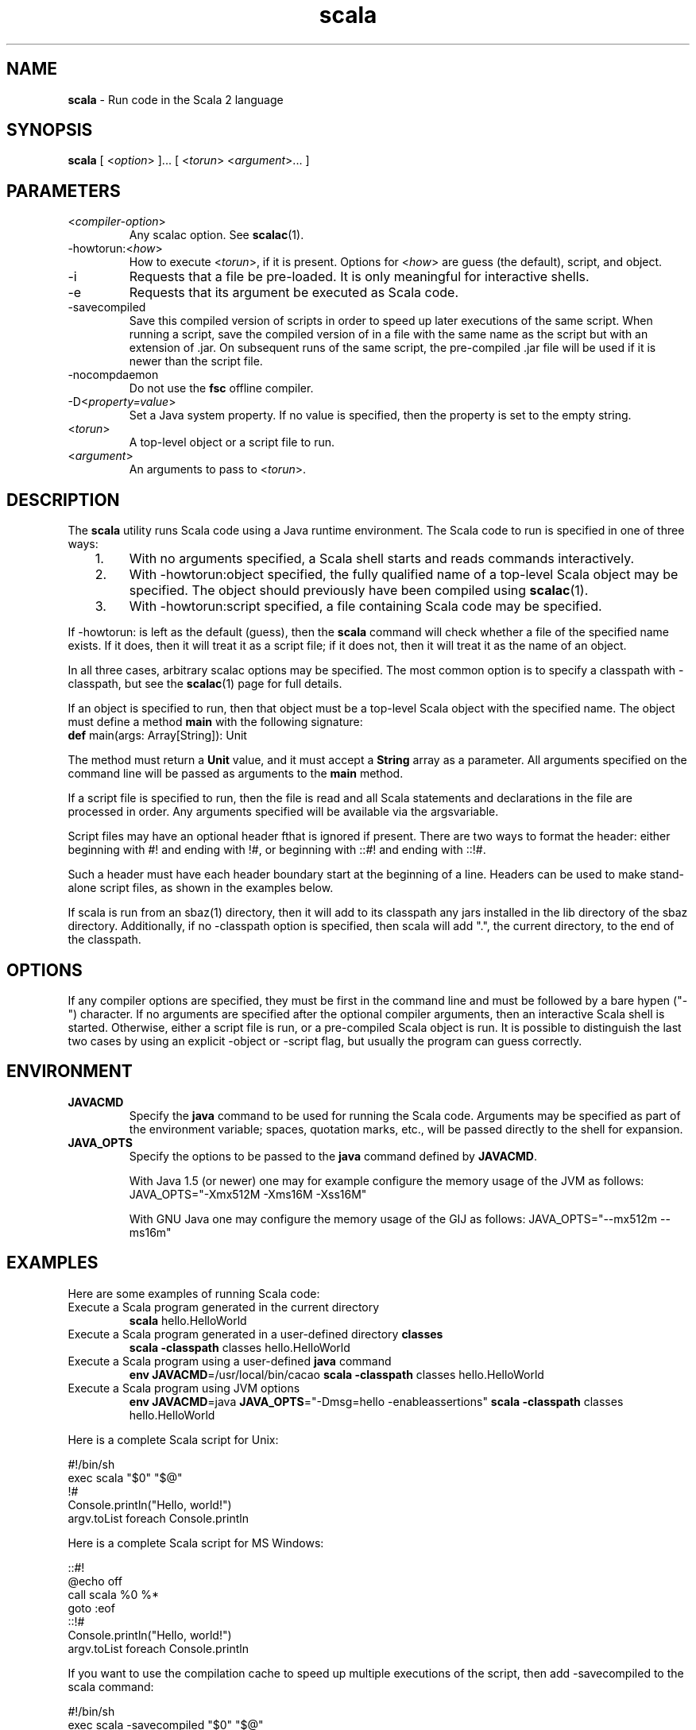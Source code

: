 .\" ##########################################################################
.\" #                      __                                                #
.\" #      ________ ___   / /  ___     Scala 2 On-line Manual Pages          #
.\" #     / __/ __// _ | / /  / _ |    (c) 2002-2007, LAMP/EPFL              #
.\" #   __\ \/ /__/ __ |/ /__/ __ |                                          #
.\" #  /____/\___/_/ |_/____/_/ | |    http://scala-lang.org/                #
.\" #                           |/                                           #
.\" ##########################################################################
.\"
.\" Process this file with nroff -man scala.1
.\"
.TH scala 1  "April 18, 2007" "version 0.5" "USER COMMANDS"
.\"
.\" ############################## NAME ###############################
.\"
.SH NAME
.PP
\fBscala\fR \- Run code in the Scala 2 language
.\"
.\" ############################## SYNOPSIS ###############################
.\"
.SH SYNOPSIS
.PP
\fBscala\fR  [ <\fIoption\fR> ]... [ <\fItorun\fR> <\fIargument\fR>... ]
.\"
.\" ############################## PARAMETERS ###############################
.\"
.SH PARAMETERS
.PP
.TP
<\fIcompiler-option\fR>
Any scalac option.  See \fBscalac\fR(1).
.TP
-howtorun:<\fIhow\fR>
How to execute <\fItorun\fR>, if it is present. Options for <\fIhow\fR> are guess (the default), script, and object.
.TP
-i
Requests that a file be pre-loaded.  It is only meaningful for interactive shells.
.TP
-e
Requests that its argument be executed as Scala code.
.TP
-savecompiled
Save this compiled version of scripts in order to speed up later executions of the same script.  When running a script, save the compiled version of in a file with the same name as the script but with an extension of .jar.  On subsequent runs of the same script, the pre-compiled .jar file will be used if it is newer than the script file.
.TP
-nocompdaemon
Do not use the \fBfsc\fR offline compiler.
.TP
-D<\fIproperty=value\fR>
Set a Java system property.  If no value is specified, then the property is set to the empty string.
.TP
<\fItorun\fR>
A top-level object or a script file to run.
.TP
<\fIargument\fR>
An arguments to pass to <\fItorun\fR>.
.\"
.\" ############################## DESCRIPTION ###############################
.\"
.SH DESCRIPTION
.PP
The \fBscala\fR utility runs Scala code using a Java runtime environment.  The Scala code to run is specified in one of three ways:
.IP "   1."
With no arguments specified, a Scala shell starts and reads commands interactively.
.IP "   2."
With -howtorun:object specified, the fully qualified name of a top-level Scala object may be specified.  The object should previously have been compiled using \fBscalac\fR(1).
.IP "   3."
With -howtorun:script specified, a file containing Scala code may be specified.
.PP
If -howtorun: is left as the default (guess), then the \fBscala\fR command will check whether a file of the specified name exists.  If it does, then it will treat it as a script file; if it does not, then it will treat it as the name of an object.
.PP
In all three cases, arbitrary scalac options may be specified. The most common option is to specify a classpath with -classpath, but see the \fBscalac\fR(1) page for full details.   
.PP
If an object is specified to run, then that object must be a top-level Scala object with the specified name.  The object must define a method \fBmain\fR with the following signature:
.TP
\fBdef\fR main(args: Array[String]): Unit
.PP
The method must return a \fBUnit\fR value, and it must accept a \fBString\fR array as a parameter.  All arguments specified on the command line will be passed as arguments to the \fBmain\fR method.
.PP
If a script file is specified to run, then the file is read and all Scala statements and declarations in the file are processed in order. Any arguments specified will be available via the argsvariable.
.PP
Script files may have an optional header fthat is ignored if present.  There are two ways to format the header: either beginning with #! and ending with !#, or beginning with ::#! and ending with ::!#.
.PP
Such a header must have each header boundary start at the beginning of a line.  Headers can be used to make stand-alone script files, as shown in the examples below.
.PP
If scala is run from an sbaz(1) directory, then it will add to its classpath any jars installed in the lib directory of the sbaz directory.  Additionally, if no -classpath option is specified, then scala will add ".", the current directory, to the end of the classpath.
.\"
.\" ############################## OPTIONS ###############################
.\"
.SH OPTIONS
.PP
If any compiler options are specified, they must be first in the command line and must be followed by a bare hypen ("-") character. If no arguments are specified after the optional compiler arguments, then an interactive Scala shell is started.  Otherwise, either a script file is run, or a pre-compiled Scala object is run.  It is possible to distinguish the last two cases by using an explicit -object or -script flag, but usually the program can guess correctly.
.\"
.\" ############################## ENVIRONMENT ###############################
.\"
.SH ENVIRONMENT
.PP
.TP
\fBJAVACMD\fR
Specify the \fBjava\fR command to be used for running the Scala code.  Arguments may be specified as part of the environment variable; spaces, quotation marks, etc., will be passed directly to the shell for expansion.
.TP
\fBJAVA_OPTS\fR
Specify the options to be passed to the \fBjava\fR command defined by \fBJAVACMD\fR.
.IP
With Java 1.5 (or newer) one may for example configure the memory usage of the JVM as follows: JAVA_OPTS="-Xmx512M -Xms16M -Xss16M"
.IP
With GNU Java one may configure the memory usage of the GIJ as follows: JAVA_OPTS="--mx512m --ms16m"
.IP

.\"
.\" ############################## EXAMPLES ###############################
.\"
.SH EXAMPLES
.PP
Here are some examples of running Scala code:
.PP
.TP
Execute a Scala program generated in the current directory
\fBscala\fR hello.HelloWorld
.TP
Execute a Scala program generated in a user-defined directory \fBclasses\fR
\fBscala\fR \fB\-classpath\fR classes hello.HelloWorld
.TP
Execute a Scala program using a user-defined \fBjava\fR command
\fBenv JAVACMD\fR=/usr/local/bin/cacao \fBscala\fR \fB\-classpath\fR classes hello.HelloWorld
.TP
Execute a Scala program using JVM options
\fBenv JAVACMD\fR=java \fBJAVA_OPTS\fR="-Dmsg=hello -enableassertions" \fBscala\fR \fB\-classpath\fR classes hello.HelloWorld
.PP
Here is a complete Scala script for Unix: 

.nf
#!/bin/sh
exec scala "$0" "$@"
!#
Console.println("Hello, world!")
argv.toList foreach Console.println
.fi
.PP
Here is a complete Scala script for MS Windows: 

.nf
::#!
@echo off
call scala %0 %*
goto :eof
::!#
Console.println("Hello, world!")
argv.toList foreach Console.println
.fi
.PP
If you want to use the compilation cache to speed up multiple executions of the script, then add -savecompiled to the scala command:

.nf
#!/bin/sh
exec scala -savecompiled "$0" "$@"
!#
Console.println("Hello, world!")
argv.toList foreach Console.println
.fi
.\"
.\" ############################## EXIT STATUS ###############################
.\"
.SH "EXIT STATUS"
.PP
The \fBscala\fR command returns a zero exit status if it succeeds. Non zero is returned in case of any error.  If a script or top-level object is executed and returns a value, then that return value is passed on to \fBscala\fR.
.\"
.\" ############################## AUTHOR ###############################
.\"
.SH AUTHOR
.PP
Written by Martin Odersky and other members of the Scala team.
.\"
.\" ############################## REPORTING BUGS ###############################
.\"
.SH "REPORTING BUGS"
.PP
Report bugs to <scala@listes.epfl.ch>.
.\"
.\" ############################## COPYRIGHT ###############################
.\"
.SH COPYRIGHT
.PP
This is open-source software, available to you under a BSD-like license. See accomponying "copyright" or "LICENSE" file for copying conditions. There is NO warranty; not even for MERCHANTABILITY or FITNESS FOR A PARTICULAR PURPOSE.
.\"
.\" ############################## SEE ALSO ###############################
.\"
.SH "SEE ALSO"
.PP
\fBfsc\fR(1), \fBsbaz\fR(1), \fBscalac\fR(1), \fBscaladoc\fR(1), \fBscalap\fR(1)
